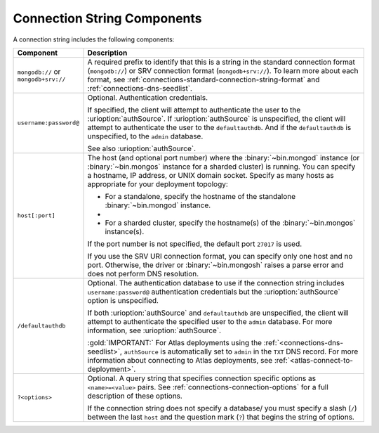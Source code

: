 Connection String Components
````````````````````````````

A connection string includes the following components:

.. list-table::
   :widths: 20 80
   :header-rows: 1

   * - Component
     - Description

   * - ``mongodb://`` or ``mongodb+srv://``

     - A required prefix to identify that this is a string in the
       standard connection format (``mongodb://``) or SRV connection
       format (``mongodb+srv://``). To learn more about each format,
       see :ref:`connections-standard-connection-string-format`
       and :ref:`connections-dns-seedlist`.

   * - ``username:password@``

     - Optional. Authentication credentials. 
     
       If specified, the client will attempt to authenticate the
       user to the :urioption:`authSource`. If
       :urioption:`authSource` is unspecified, the client will
       attempt to authenticate the user to the ``defaultauthdb``.
       And if the ``defaultauthdb`` is unspecified, to the ``admin``
       database.

       .. include:: /includes/fact-pct-encode-uri.rst

       See also :urioption:`authSource`.

   * - ``host[:port]``

     - The host (and optional port number) where the
       :binary:`~bin.mongod` instance (or :binary:`~bin.mongos`
       instance for a sharded cluster) is running. You can specify a
       hostname, IP address, or UNIX domain socket. Specify as many
       hosts as appropriate for your deployment topology:

       - For a standalone, specify the hostname of the standalone
         :binary:`~bin.mongod` instance.

       - .. include:: /includes/fact-uri-rs-hostnames.rst

       - For a sharded cluster, specify the hostname(s) of the
         :binary:`~bin.mongos` instance(s).

       If the port number is not specified, the default port ``27017``
       is used.

       If you use the SRV URI connection format, you can specify only one 
       host and no port. Otherwise, the driver or :binary:`~bin.mongosh` 
       raises a parse error and does not perform DNS resolution.

   * - ``/defaultauthdb``
     
     - Optional. The authentication database to use if the
       connection string includes ``username:password@``
       authentication credentials but the :urioption:`authSource` option
       is unspecified.
       
       If both :urioption:`authSource` and ``defaultauthdb`` are
       unspecified, the client will attempt to authenticate the
       specified user to the ``admin`` database. For more information, 
       see :urioption:`authSource`.

       :gold:`IMPORTANT:` For Atlas deployments using the :ref:`<connections-dns-seedlist>`, 
       ``authSource`` is automatically set to ``admin`` in the ``TXT`` DNS  
       record. For more information about connecting to Atlas deployments, 
       see :ref:`<atlas-connect-to-deployment>`.

   * - ``?<options>``

     - Optional. A query string that specifies connection specific
       options as ``<name>=<value>`` pairs. See
       :ref:`connections-connection-options` for a full description of
       these options.

       If the connection string does not specify a database/ you must
       specify a slash (``/``) between the last ``host`` and the
       question mark (``?``) that begins the string of options.
